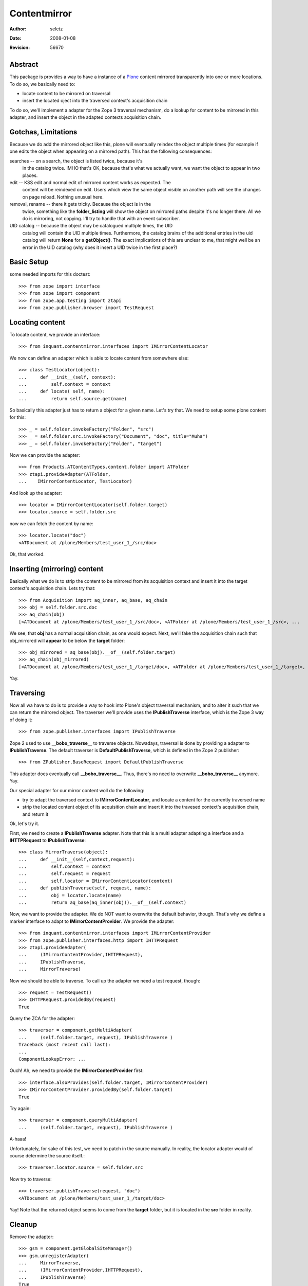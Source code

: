 Contentmirror
=============

:Author:    $Author: seletz $
:Date:      $Date: 2008-01-08 16:13:40 +0100 (Di, 08 Jan 2008) $
:Revision:  $Revision: 56670 $

Abstract
--------

This package is provides a way to have a instance of a Plone_ content
mirrored transparently into one or more locations. To do so, we basically
need to:

- locate content to be mirrored on traversal

- insert the located oject into the traversed context's acquisition chain

To do so, we'll implement a adapter for the Zope 3 traversal mechanism, do
a lookup for content to be mirrored in this adapter, and insert the object
in the adapted contexts acquisition chain.

Gotchas, Limitations
--------------------

Because we do add the mirrored object like this, plone will eventually
reindex the object multiple times (for example if one edits the object when
appearing on a mirrored path). This has the following consequences:

searches -- on a search, the object is listed twice, because it's
    in the catalog twice. IMHO that's OK, because that's what we actually
    want, we want the object to appear in two places.

edit -- KSS edit and normal edit of mirrored content works as expected. The
    content will be reindexed on edit. Users which view the same object
    visible on another path will see the changes on page reload. Nothing
    unusual here.

removal, rename -- there it gets tricky. Because the object is in the
    twice, something like the **folder_listing** will show the object on
    mirrored paths despite it's no longer there. All we do is mirroring,
    not copying. I'll try to handle that with an event subscriber.

UID catalog -- because the object may be catalogued multiple times, the UID
    catalog will contain the UID multiple times. Furthermore, the catalog
    brains of the additional entries in the uid catalog will return
    **None** for a **getObject()**. The exact implications of this are
    unclear to me, that might well be an error in the UID catalog (why does
    it insert a UID twice in the first place?)

Basic Setup
-----------

some needed imports for this doctest::

    >>> from zope import interface
    >>> from zope import component
    >>> from zope.app.testing import ztapi
    >>> from zope.publisher.browser import TestRequest

Locating content
----------------

To locate content, we provide an interface::

    >>> from inquant.contentmirror.interfaces import IMirrorContentLocator

We now can define an adapter which is able to locate content from somewhere
else::

    >>> class TestLocator(object):
    ...     def __init__(self, context):
    ...         self.context = context
    ...     def locate( self, name):
    ...         return self.source.get(name)

So basically this adapter just has to return a object for a given name.
Let's try that. We need to setup some plone content for this::

    >>> _ = self.folder.invokeFactory("Folder", "src")
    >>> _ = self.folder.src.invokeFactory("Document", "doc", title="Muha")
    >>> _ = self.folder.invokeFactory("Folder", "target")

Now we can provide the adapter::

    >>> from Products.ATContentTypes.content.folder import ATFolder
    >>> ztapi.provideAdapter(ATFolder,
    ...    IMirrorContentLocator, TestLocator)

And look up the adapter::

    >>> locator = IMirrorContentLocator(self.folder.target)
    >>> locator.source = self.folder.src

now we can fetch the content by name::

    >>> locator.locate("doc")
    <ATDocument at /plone/Members/test_user_1_/src/doc>

Ok, that worked.

Inserting (mirroring) content
-----------------------------

Basically what we do is to strip the content to be mirrored from its
acquisition context and insert it into the target context's acquisition
chain. Lets try that::

    >>> from Acquisition import aq_inner, aq_base, aq_chain
    >>> obj = self.folder.src.doc
    >>> aq_chain(obj)
    [<ATDocument at /plone/Members/test_user_1_/src/doc>, <ATFolder at /plone/Members/test_user_1_/src>, ... 

We see, that **obj** has a normal acquisition chain, as one would expect.
Next, we'll fake the acquisition chain such that obj_mirrored will
**appear** to be below the **target** folder::

    >>> obj_mirrored = aq_base(obj).__of__(self.folder.target)
    >>> aq_chain(obj_mirrored)
    [<ATDocument at /plone/Members/test_user_1_/target/doc>, <ATFolder at /plone/Members/test_user_1_/target>, ... 

Yay.

Traversing
----------

Now all wa have to do is to provide a way to hook into Plone's object
traversal mechanism, and to alter it such that we can return the mirrored
object. The traverser we'll provide uses the **IPublishTraverse**
interface, which is the Zope 3 way of doing it::

    >>> from zope.publisher.interfaces import IPublishTraverse

Zope 2 used to use **__bobo_traverse__** to traverse objects. Nowadays,
traversal is done by providing a adapter to **IPublishTraverse**. The
default traverser is **DefaultPublishTraverse**, which is defined in the
Zope 2 publisher::

   >>> from ZPublisher.BaseRequest import DefaultPublishTraverse

This adapter does eventually call **__bobo_traverse__**. Thus, there's no
need to overwrite **__bobo_traverse__** anymore. Yay.

Our special adapter for our mirror content woll do the following:

- try to adapt the traversed context to **IMirrorContentLocator**, and
  locate a content for the currently traversed name

- strip the located content object of its acquisition chain and insert it
  into the travesed context's acquisition chain, and return it

Ok, let's try it.

First, we need to create a **IPublishTraverse** adapter. Note that this is
a multi adapter adapting a interface and a **IHTTPRequest** to
**IPublishTraverse**::

    >>> class MirrorTraverse(object):
    ...     def __init__(self,context,request):
    ...         self.context = context
    ...         self.request = request
    ...         self.locator = IMirrorContentLocator(context)
    ...     def publishTraverse(self, request, name):
    ...         obj = locator.locate(name)
    ...         return aq_base(aq_inner(obj)).__of__(self.context)

Now, we want to provide the adapter. We do NOT want to overwrite the
default behavior, though. That's why we define a marker interface to adapt
to **IMirrorContentProvider**. We provide the adapter::

    >>> from inquant.contentmirror.interfaces import IMirrorContentProvider
    >>> from zope.publisher.interfaces.http import IHTTPRequest
    >>> ztapi.provideAdapter(
    ...     (IMirrorContentProvider,IHTTPRequest),
    ...     IPublishTraverse,
    ...     MirrorTraverse)

Now we should be able to traverse. To call up the adapter we need a test
request, though::

    >>> request = TestRequest()
    >>> IHTTPRequest.providedBy(request)
    True

Query the ZCA for the adapter::

    >>> traverser = component.getMultiAdapter(
    ...     (self.folder.target, request), IPublishTraverse )
    Traceback (most recent call last):
    ...
    ComponentLookupError: ...

Ouch!
Ah, we need to provide the **IMirrorContentProvider** first::

    >>> interface.alsoProvides(self.folder.target, IMirrorContentProvider)
    >>> IMirrorContentProvider.providedBy(self.folder.target)
    True

Try again::

    >>> traverser = component.queryMultiAdapter(
    ...     (self.folder.target, request), IPublishTraverse )

A-haaa!

Unfortunately, for sake of this test, we need to patch in the source
manually. In reality, the locator adapter would of course determine the
source itself.::

    >>> traverser.locator.source = self.folder.src

Now try to traverse::

    >>> traverser.publishTraverse(request, "doc")
    <ATDocument at /plone/Members/test_user_1_/target/doc>

Yay! Note that the returned object seems to come from the **target**
folder, but it is located in the **src** folder in reality.

Cleanup
-------

Remove the adapter::

    >>> gsm = component.getGlobalSiteManager()
    >>> gsm.unregisterAdapter(
    ...     MirrorTraverse,
    ...     (IMirrorContentProvider,IHTTPRequest),
    ...     IPublishTraverse)
    True
    >>> gsm.unregisterAdapter(TestLocator, (ATFolder,),
    ...    IMirrorContentLocator)
    True

Links
-----

Plone_ is a CMS.

.. _Plone: http://plone.org


::

 vim: set ft=rst tw=75 nocin nosi ai sw=4 ts=4 expandtab:
